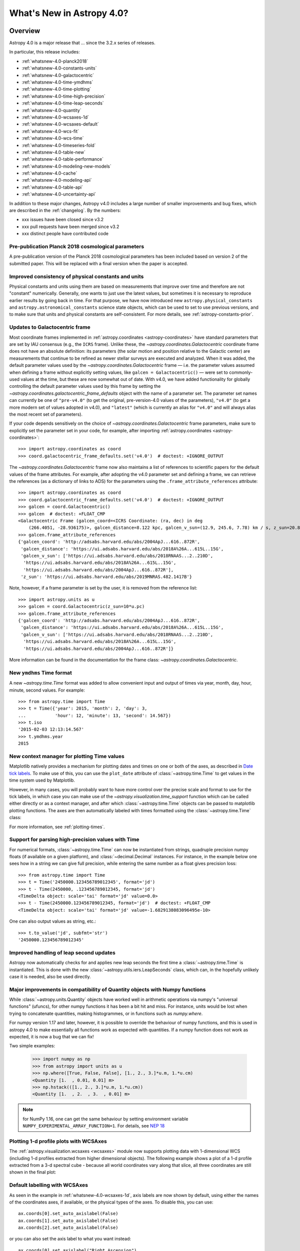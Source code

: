 .. _whatsnew-4.0:

**************************
What's New in Astropy 4.0?
**************************

Overview
========

Astropy 4.0 is a major release that ...  since
the 3.2.x series of releases.

In particular, this release includes:

* :ref:`whatsnew-4.0-planck2018`
* :ref:`whatsnew-4.0-constants-units`
* :ref:`whatsnew-4.0-galactocentric`
* :ref:`whatsnew-4.0-time-ymdhms`
* :ref:`whatsnew-4.0-time-plotting`
* :ref:`whatsnew-4.0-time-high-precision`
* :ref:`whatsnew-4.0-time-leap-seconds`
* :ref:`whatsnew-4.0-quantity`
* :ref:`whatsnew-4.0-wcsaxes-1d`
* :ref:`whatsnew-4.0-wcsaxes-default`
* :ref:`whatsnew-4.0-wcs-fit`
* :ref:`whatsnew-4.0-wcs-time`
* :ref:`whatsnew-4.0-timeseries-fold`
* :ref:`whatsnew-4.0-table-new`
* :ref:`whatsnew-4.0-table-performance`
* :ref:`whatsnew-4.0-modeling-new-models`
* :ref:`whatsnew-4.0-cache`
* :ref:`whatsnew-4.0-modeling-api`
* :ref:`whatsnew-4.0-table-api`
* :ref:`whatsnew-4.0-uncertainty-api`

In addition to these major changes, Astropy v4.0 includes a large number of
smaller improvements and bug fixes, which are described in the
:ref:`changelog`. By the numbers:

* xxx issues have been closed since v3.2
* xxx pull requests have been merged since v3.2
* xxx distinct people have contributed code

.. _whatsnew-4.0-planck2018:

Pre-publication Planck 2018 cosmological parameters
---------------------------------------------------

A pre-publication version of the Planck 2018 cosmological parameters
has been included based on version 2 of the submitted paper.  This
will be replaced with a final version when the paper is accepted.

.. doctest-requires:: scipy

    >>> from astropy.cosmology import Planck18_arXiv_v2
    >>> Planck18_arXiv_v2.age(0)  # doctest: +FLOAT_CMP
    <Quantity 13.7868853 Gyr>

.. _whatsnew-4.0-constants-units:

Improved consistency of physical constants and units
----------------------------------------------------

Physical constants and units using them are based on measurements that improve
over time and therefore are not "constant" numerically.  Generally, one wants to
just use the latest values, but sometimes it is necessary to reproduce earlier
results by going back in time.  For that purpose, we have now introduced new
``astropy.physical_constants`` and ``astropy.astronomical_constants`` science
state objects, which can be used to set to use previous versions, and to make
sure that units and physical constants are self-consistent. For more details,
see :ref:`astropy-constants-prior`.

.. _whatsnew-4.0-galactocentric:

Updates to Galactocentric frame
-------------------------------

Most coordinate frames implemented in :ref:`astropy.coordinates
<astropy-coordinates>` have standard parameters that are set by IAU consensus
(e.g., the ``ICRS`` frame). Unlike these, the
`~astropy.coordinates.Galactocentric` coordinate frame does not have an absolute
definition: its parameters (the solar motion and position relative to the
Galactic center) are measurements that continue to be refined as newer stellar
surveys are executed and analyzed. When it was added, the default parameter
values used by the `~astropy.coordinates.Galactocentric` frame — i.e. the
parameter values assumed when defining a frame without explicitly setting
values, like ``galcen = Galactocentric()`` — were set to commonly-used values at
the time, but these are now somewhat out of date. With v4.0, we have added
functionality for globally controlling the default parameter values used by this
frame by setting the `~astropy.coordinates.galactocentric_frame_defaults` object
with the name of a parameter set. The parameter set names can currently be one
of ``"pre-v4.0"`` (to get the original, pre-version-4.0 values of the parameters),
``"v4.0"`` (to get a more modern set of values adopted in v4.0), and ``"latest"``
(which is currently an alias for ``"v4.0"`` and will always alias the most recent
set of parameters).

If your code depends sensitively on the choice of
`~astropy.coordinates.Galactocentric` frame parameters, make sure to explicitly
set the parameter set in your code, for example, after importing
:ref:`astropy.coordinates <astropy-coordinates>`::

    >>> import astropy.coordinates as coord
    >>> coord.galactocentric_frame_defaults.set('v4.0')  # doctest: +IGNORE_OUTPUT

The `~astropy.coordinates.Galactocentric` frame now also maintains a list of
references to scientific papers for the default values of the frame attributes.
For example, after adopting the v4.0 parameter set and defining a frame, we can
retrieve the references (as a dictionary of links to ADS) for the parameters
using the ``.frame_attribute_references`` attribute::

    >>> import astropy.coordinates as coord
    >>> coord.galactocentric_frame_defaults.set('v4.0')  # doctest: +IGNORE_OUTPUT
    >>> galcen = coord.Galactocentric()
    >>> galcen  # doctest: +FLOAT_CMP
    <Galactocentric Frame (galcen_coord=<ICRS Coordinate: (ra, dec) in deg
        (266.4051, -28.936175)>, galcen_distance=8.122 kpc, galcen_v_sun=(12.9, 245.6, 7.78) km / s, z_sun=20.8 pc, roll=0.0 deg)>
    >>> galcen.frame_attribute_references
    {'galcen_coord': 'http://adsabs.harvard.edu/abs/2004ApJ...616..872R',
     'galcen_distance': 'https://ui.adsabs.harvard.edu/abs/2018A%26A...615L..15G',
     'galcen_v_sun': ['https://ui.adsabs.harvard.edu/abs/2018RNAAS...2..210D',
      'https://ui.adsabs.harvard.edu/abs/2018A%26A...615L..15G',
      'https://ui.adsabs.harvard.edu/abs/2004ApJ...616..872R'],
     'z_sun': 'https://ui.adsabs.harvard.edu/abs/2019MNRAS.482.1417B'}

Note, however, if a frame parameter is set by the user, it is removed from the
reference list::

    >>> import astropy.units as u
    >>> galcen = coord.Galactocentric(z_sun=10*u.pc)
    >>> galcen.frame_attribute_references
    {'galcen_coord': 'http://adsabs.harvard.edu/abs/2004ApJ...616..872R',
     'galcen_distance': 'https://ui.adsabs.harvard.edu/abs/2018A%26A...615L..15G',
     'galcen_v_sun': ['https://ui.adsabs.harvard.edu/abs/2018RNAAS...2..210D',
      'https://ui.adsabs.harvard.edu/abs/2018A%26A...615L..15G',
      'https://ui.adsabs.harvard.edu/abs/2004ApJ...616..872R']}

More information can be found in the documentation for the frame class:
`~astropy.coordinates.Galactocentric`.

.. _whatsnew-4.0-time-ymdhms:

New ``ymdhms`` Time format
--------------------------

A new `~astropy.time.Time` format was added to allow convenient input and output
of times via year, month, day, hour, minute, second values.  For example::

    >>> from astropy.time import Time
    >>> t = Time({'year': 2015, 'month': 2, 'day': 3,
    ...           'hour': 12, 'minute': 13, 'second': 14.567})
    >>> t.iso
    '2015-02-03 12:13:14.567'
    >>> t.ymdhms.year
    2015

.. _whatsnew-4.0-time-plotting:

New context manager for plotting Time values
--------------------------------------------

Matplotlib natively provides a mechanism for plotting dates and times on one
or both of the axes, as described in
`Date tick labels <https://matplotlib.org/3.1.0/gallery/text_labels_and_annotations/date.html>`_.
To make use of this, you can use the ``plot_date`` attribute of :class:`~astropy.time.Time` to get
values in the time system used by Matplotlib.

However, in many cases, you will probably want to have more control over the
precise scale and format to use for the tick labels, in which case you can make
use of the `~astropy.visualization.time_support` function which can be called
either directly or as a context manager, and after which :class:`~astropy.time.Time` objects can be
passed to matplotlib plotting functions. The axes are then automatically labeled
with times formatted using the :class:`~astropy.time.Time` class:

.. plot::
   :include-source:
   :context: reset

    >>> from matplotlib import pyplot as plt
    >>> from astropy.time import Time
    >>> from astropy.visualization import time_support
    >>> time_support(format='isot', scale='tai')  # doctest: +IGNORE_OUTPUT
    >>> plt.figure(figsize=(5,3))  # doctest: +IGNORE_OUTPUT
    >>> plt.plot(Time([52000, 53000, 54000], format='mjd'), [1.2, 3.3, 2.3])  # doctest: +IGNORE_OUTPUT

For more information, see :ref:`plotting-times`.

.. _whatsnew-4.0-time-high-precision:

Support for parsing high-precision values with Time
---------------------------------------------------

For numerical formats, :class:`~astropy.time.Time` can now be instantiated
from strings, quadruple precision numpy floats (if available on a given
platform), and :class:`~decimal.Decimal` instances.  For instance, in the example below
one sees how in a string we can give full precision, while entering the same
number as a float gives precision loss::

    >>> from astropy.time import Time
    >>> t = Time('2450000.123456789012345', format='jd')
    >>> t - Time(2450000, .123456789012345, format='jd')
    <TimeDelta object: scale='tai' format='jd' value=0.0>
    >>> t - Time(2450000.123456789012345, format='jd')  # doctest: +FLOAT_CMP
    <TimeDelta object: scale='tai' format='jd' value=-1.6829138083096495e-10>

One can also output values as string, etc.::

    >>> t.to_value('jd', subfmt='str')
    '2450000.123456789012345'

.. _whatsnew-4.0-time-leap-seconds:

Improved handling of leap second updates
----------------------------------------

Astropy now automatically checks for and applies new leap seconds the first
time a :class:`~astropy.time.Time` is instantiated.  This is done with the new
:class:`~astropy.utils.iers.LeapSeconds` class, which can, in the hopefully
unlikely case it is needed, also be used directly.

.. _whatsnew-4.0-quantity:

Major improvements in compatibility of Quantity objects with Numpy functions
----------------------------------------------------------------------------

While :class:`~astropy.units.Quantity` objects have worked well in arithmetic
operations via numpy's "universal functions" (ufuncs), for other numpy
functions it has been a bit hit and miss.  For instance, units would be lost
when trying to concatenate quantities, making histogrammes, or in functions
such as `numpy.where`.

For numpy version 1.17 and later, however, it is possible to override the
behaviour of numpy functions, and this is used in astropy 4.0 to make
essentially all functions work as expected with quantities.  If a numpy
function does not work as expected, it is now a bug that we can fix!

Two simple examples:

    >>> import numpy as np
    >>> from astropy import units as u
    >>> np.where([True, False, False], [1., 2., 3.]*u.m, 1.*u.cm)
    <Quantity [1.  , 0.01, 0.01] m>
    >>> np.hstack(([1., 2., 3.]*u.m, 1.*u.cm))
    <Quantity [1.  , 2.  , 3.  , 0.01] m>

.. note:: for NumPy 1.16, one can get the same behaviour by setting
          environment variable ``NUMPY_EXPERIMENTAL_ARRAY_FUNCTION=1``.
          For details, see
          `NEP 18 <https://numpy.org/neps/nep-0018-array-function-protocol.html>`_

.. _whatsnew-4.0-wcsaxes-1d:

Plotting 1-d profile plots with WCSAxes
---------------------------------------

The :ref:`astropy.visualization.wcsaxes <wcsaxes>` module now supports plotting
data with 1-dimensional WCS (including 1-d profiles extracted from higher
dimensional objects). The following example shows a plot of a 1-d profile
extracted from a 3-d spectral cube - because all world coordinates vary along
that slice, all three coordinates are still shown in the final plot:

.. plot::
   :context: reset
   :align: center
   :include-source:

    import matplotlib.pyplot as plt
    import astropy.units as u
    from astropy.wcs import WCS
    from astropy.io import fits
    from astropy.utils.data import get_pkg_data_filename

    filename = get_pkg_data_filename('l1448/l1448_13co.fits')
    hdu = fits.open(filename)[0]

    ax = plt.subplot(projection=WCS(hdu.header), slices=(50, 'x', 'y'))
    ax.imshow(hdu.data[:, :, 50])

.. _whatsnew-4.0-wcsaxes-default:

Default labelling with WCSAxes
------------------------------

As seen in the example in :ref:`whatsnew-4.0-wcsaxes-1d`, axis
labels are now shown by default, using either the names of the
coordinates axes, if available, or the physical types of the
axes. To disable this, you can use::

   ax.coords[0].set_auto_axislabel(False)
   ax.coords[1].set_auto_axislabel(False)
   ax.coords[2].set_auto_axislabel(False)

or you can also set the axis label to what you want instead::

   ax.coords[0].set_axislabel("Right Ascension")
   ax.coords[1].set_axislabel("Declination")
   ax.coords[2].set_axislabel("Velocity (m/s)")

.. _whatsnew-4.0-wcs-fit:

New function to fit WCS to pairs of pixel/world coordinates
-----------------------------------------------------------

A new function :func:`astropy.wcs.utils.fit_wcs_from_points` has been added
to fit a (FITS) WCS to a set of points for which both pixel and world coordinates
are available. For instance, if we have an image in which four stars have known
pixel and celestial coordinates::

    >>> from astropy.coordinates import SkyCoord
    >>> stars_pixel = [np.array([153, 64, 593, 663]),
    ...                np.array([581, 199, 190, 445])]
    >>> stars_world = SkyCoord([266.729, 266.872, 266.031, 265.921],
    ...                        [-28.627, -29.156, -29.170, -28.815],
    ...                        unit='deg', frame='fk5')

we can find the best-fitting WCS with::

    >>> from astropy.wcs.utils import fit_wcs_from_points
    >>> fit_wcs_from_points(stars_pixel, stars_world)  # doctest: +FLOAT_CMP
    WCS Keywords
    <BLANKLINE>
    Number of WCS axes: 2
    CTYPE : 'RA---TAN'  'DEC--TAN'
    CRVAL : 266.3952562116589  -28.89933479456074
    CRPIX : 364.8753661483385  385.9573650918672
    CD1_1 CD1_2  : -0.001388743579175224  4.580696254922365e-08
    CD2_1 CD2_2  : -8.098819668907673e-07  0.0013876745578212755
    NAXIS : 599  391

.. _whatsnew-4.0-wcs-time:

Support for WCS transformations between pixel and Time values
-------------------------------------------------------------

The :meth:`WCS.world_to_pixel <astropy.wcs.WCS.world_to_pixel>` and
:meth:`WCS.pixel_to_world <astropy.wcs.WCS.pixel_to_world>` methods can now
take and return :class:`~astropy.time.Time` objects for WCS transforamtions
that involve time::

    >>> from astropy.io import fits
    >>> from astropy.wcs import WCS
    >>> header = fits.Header()
    >>> header['CTYPE1'] = 'TIME'
    >>> header['CDELT1'] = 86400.
    >>> header['MJDREF'] = 58788.
    >>> wcs = WCS(header)
    >>> wcs.pixel_to_world([2, 3, 4])
    <Time object: scale='utc' format='mjd' value=[58791. 58792. 58793.]>
    >>> wcs.world_to_pixel(Time('2019-11-02T10:30:22'))
    array(0.43775463)

.. _whatsnew-4.0-timeseries-fold:

Improvements to folding for time series
---------------------------------------

The :meth:`TimeSeries.fold <astropy.timeseries.TimeSeries.fold>` method now
includes more options for controlling the resulting phase values. First, the
``midpoint_epoch`` argument has been renamed to ``epoch_time`` so as to be more
general, and the ``epoch_phase`` can be used to specify the phase at which the
epoch is given. In addition, a new ``wrap_phase`` argument can be used to
specify at what phase to wrap - for example if this is set to half the period,
the resulting phase will go from minus half the period to half the period,
whereas if it is set to the period the resulting phase will go from zero to the
period::

    >>> from astropy import units as u
    >>> from astropy.timeseries import TimeSeries
    >>> ts = TimeSeries(time_start='2019-11-01T00:00:00', time_delta=0.3 * u.day,
    ...                 n_samples=10)
    >>> tf1 = ts.fold(1 * u.day, epoch_time='2019-11-01T12:00:00',
    ...               wrap_phase=1 * u.day)
    >>> tf1  # doctest: +FLOAT_CMP
    <TimeSeries length=10>
            time
           object
    -------------------
                    0.5
                    0.8
                    0.1
                    0.4
                    0.7
                    0.0
                    0.3
                    0.6
                    0.9
                    0.2

Finally, the new ``normalize_phase`` keyword argument can be used to
specify whether the final phase should be a relative time or whether it should
be normalized to a dimensionless value in the range 0 to 1::

    >>> tf2 = ts.fold(1 * u.day, epoch_time='2019-11-01T12:00:00',
    ...               normalize_phase=True)
    >>> tf2  # doctest: +FLOAT_CMP
    <TimeSeries length=10>
            time
    <BLANKLINE>
          float64
    -------------------
                   -0.5
                   -0.2
                    0.1
                    0.4
                   -0.3
                    0.0
                    0.3
                   -0.4
                   -0.1
                    0.2

.. _whatsnew-4.0-table-new:

New Table methods and options
-----------------------------

A new method `~astropy.table.dstack` was added to allow depth-wise stacking
of tables to turn a list of similar tables into a single "3-d" table with
(rows, columns, depth).

A new method to compare tables `~astropy.table.Table.values_equal` was added
to allow element-wise comparison of a table to either another table, a list of
values, or a single value. This returns a new ``Table`` with the boolean result
of the comparisons.

The `~astropy.table.join` operation now supports cartesian joins,
enumerating all possible combinations of the left and right table rows.

A `~astropy.table.Table` can now be initialized with a with a list of dict where
the dict keys are not the same in every row. The table column names are the set
of all keys found in the input data, and any missing key/value pairs are turned
into missing data in the table.

The `~astropy.table.Table.add_column` and `~astropy.table.Table.add_columns`
methods can now accept any object(s) which can be converted or broadcasted
to a valid column for the table.  Previously these methods required a valid
`~astropy.table.Column` or mixin column object.

.. _whatsnew-4.0-table-performance:

Improvements to performance for tables
--------------------------------------

A number of performance improvements were introduced in version 4.0 that can
substantially improve the speed of ``Table`` manipulations.

A key area was the handling of replacing and adding columns, which is now 2 to
10 times faster in common cases. The implementation was changed so that the time
for replacing or adding is independent of the number of existing columns (like a
``dict``). This means one can now *efficiently* build a table from scratch by
creating an empty table and then adding columns one at a time.

Another improvement was in the performance of table and column slicing. In
addition to internal implementation changes, there was a change to reduce
unnecessary copy and deepcopy of table and column ``meta`` attributes. In
particular table or column slices will now get a shallow key-only copy of the
metadata instead of a deep copy.

Table row access speed was improved by a factor of a few, and getting the length
of a table is now typically 3 to 10 times faster. A new method
`~astropy.table.Table.iterrows` was added to make row-wise iteration even faster
for the common case of only needing a subset of the available columns::

    >>> from astropy.table.table_helpers import simple_table
    >>> t = simple_table(size=2, cols=10)
    >>> print(t)
    a   b   c   d   e   f   g   h   i   j
    --- --- --- --- --- --- --- --- --- ---
        1 1.0   c   4 4.0   f   7 7.0   i  10
        2 2.0   d   5 5.0   g   8 8.0   j  11
    >>> for a, f in t.iterrows('a', 'f'):
    ...     print(a, f)
    ...
    1 f
    2 g

.. _whatsnew-4.0-modeling-new-models:

New models
----------

The following models have now been added:

* :class:`~astropy.modeling.physical_models.Drude1D`: a model based one the
  transport properties of electons in materials (esp. metals).
* :class:`~astropy.modeling.functional_models.KingProjectedAnalytic1D`: a model
  typically used to represent the density distribution of stars in clusters
  (`King, 1962 <http://articles.adsabs.harvard.edu/pdf/1962AJ.....67..471K>`_)
* :class:`~astropy.modeling.functional_models.Exponential1D`: a one-dimensional
  exponential model.
* :class:`~astropy.modeling.functional_models.Logarithmic1D`: a one-dimensional
  logarithmic model.

.. _whatsnew-4.0-cache:

Downloading and caching files from the Internet
-----------------------------------------------

The existing `download_file` mechanism has been substantially upgraded to be
more reliable and more capable, and tools have been added to manage the
collection of cached downloaded files. Most notably:

* `download_file` can accept a list of locations where the file can be
  obtained; wherever it was obtained it will be indexed under its "official"
  location.
* `download_file` can be told, using ``cache="update"``, to check the Internet
  to see whether a new version of the file is available, and if so, update the
  version in the cache; if something goes wrong the cache is left intact.
* Concurrent use of the cache by multiple processes will be more reliable, and
  `download_files_in_parallel` will allow you to use this within one process.
* Part or all of the cache can be exported to or imported from a ZIP file with
  `export_download_cache` and `import_download_cache`. This can be useful for
  setting up machines that will not have an Internet connection.
* If the cache is behaving oddly `check_download_cache` can be used to try to
  diagnose any problems, and `clear_download_cache` can remove problem objects
  or completely get rid of a damaged cache.
* The amount of space being used by the cache is available with
  `cache_total_size`.

This mechanism is also available to other packages that want to use it, so most
functions now also accept a ``pkgname`` argument, which allows different
packages to maintain separate caches.

.. _whatsnew-4.0-modeling-api:

API changes in astropy.modeling
-------------------------------

A number of significant changes have been made to modeling API as a result
of reworking how parameters and compound models work.

* It is no longer possible to create compound model classes (as opposed
  to compound model instances).

* Parameters now hold their values directly with the consequence that compound models
  share the same parameter instances as the constituent model they are constructed
  from (previously the values were copied and changes to one or the other had no
  effect on the corresponding model).

* In compound models, the constituent models are references, not copies
  (if copies are desired, an explicit ``copy()`` should be used in the compound
  model expression).

There are other, more minor, changes to the API that are detailed in :ref:`modeling-major-changes-for-4.0`:

* ``inputs`` and ``outputs`` were deprecated as class variables and are instance variables,
  while ``n_inputs`` and ``n_outputs`` are now class variables. As a result ``inputs`` and
  ``outputs`` of a model can be renamed.

* Assigning slices of the model parameter array does not automatically get
  reflected in parameter values

* Previously it was possible to use arbitrary slices on compound models (which had
  the possibility of returning submodes with entirely different meanings than they
  had in the original compound model). Now only a restricted set of slices is permitted.

* Use of “imputed” units is much more restricted. Previously these could end up with
  unexpected units being assigned.

* Many private methods have been added, changed, or deleted.

In addition, a new :class:`~astropy.modeling.physical_models.BlackBody` class has been
added and replaces the now-deprecated :class:`~astropy.modeling.blackbody.BlackBody1D` class
and the :func:`~astropy.modeling.blackbody.blackbody_nu`
and :func:`~astropy.modeling.blackbody.blackbody_lambda` functions. To find out more
about the new class, see :ref:`blackbody-planck-law`, and for information about
the correspondance between :class:`~astropy.modeling.physical_models.BlackBody` and
the deprecated class and functions, see :ref:`deprecated-blackbody`.

.. _whatsnew-4.0-table-api:

API changes in astropy.table
----------------------------

The handling of masked columns in tables has changed in a way that may impact
program behavior. Now a :class:`~astropy.table.Table` object with
``masked=False`` may contain both ``Column`` and ``MaskedColumn`` objects, and
adding a masked column or row to a table no longer "upgrades" the table and all
other columns to masked. This means that tables with masked data which are read
via ``Table.read()`` will now always have ``masked=False``, though specific
columns will be masked as needed. The same applies to the output of table
operations like `~astropy.table.join`, `~astropy.table.vstack`, and
`~astropy.table.hstack`. Two new table properties ``has_masked_columns``
and ``has_masked_values`` were added. See the `Masking change in astropy 4.0
<https://docs.astropy.org/en/v4.0.x/table/masking.html#masking-change-in-astropy-4-0>`_
section for details.

As noted earlier, the handling of table and column ``meta`` attributes has
changed and one no longer gets deep copies in most cases.

.. _whatsnew-4.0-uncertainty-api:

API changes in astropy.uncertainty
----------------------------------

For the experimental :class:`~astropy.uncertainty.Distribution` class, the
earlier ``pdf_mean``, ``pdf_var``, etc., properties were turned into methods,
both for consistency with the numpy methods that are used underneath, and to
allow one to pass on parameters (such as the degrees of freedom ``ddof`` for
:meth:`~astropy.uncertainty.Distribution.pdf_var`).

While the module remains experimental, and further enhancements and
refactoring are planned, we do not foresee any further significant changes in
the API.


Full change log
===============

To see a detailed list of all changes in version v4.0, including changes in
API, please see the :ref:`changelog`.


Renamed/removed functionality
=============================
